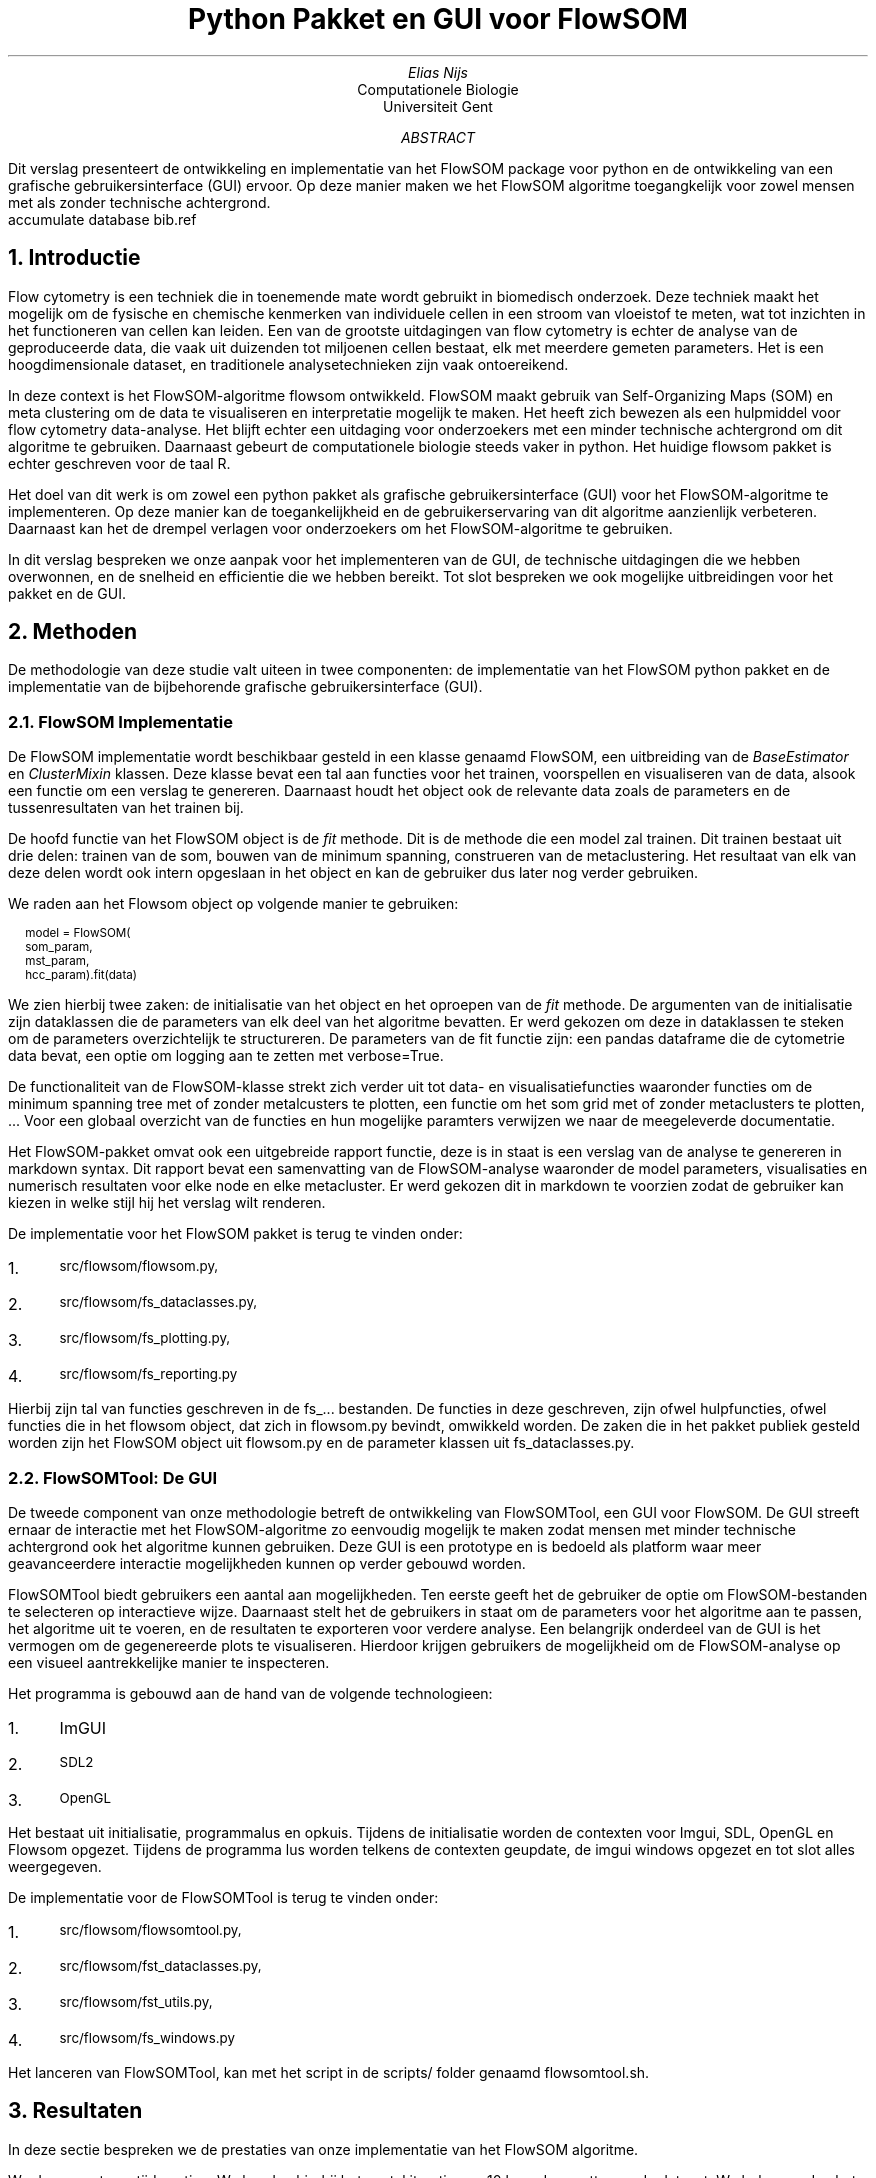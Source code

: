 .RP
.TL
Python Pakket en GUI voor FlowSOM
.AU
Elias Nijs
.AI
Computationele Biologie
Universiteit Gent
.AB
Dit verslag presenteert de ontwikkeling en implementatie van het
FlowSOM package voor python en de ontwikkeling van een grafische
gebruikersinterface (GUI) ervoor. Op deze manier maken we het FlowSOM algoritme
toegangkelijk voor zowel mensen met als zonder technische achtergrond.
.AE
.DA
.AM
.2C
.R1
accumulate
database bib.ref
.R2
.EQ
delim $$
.EN
.NH 1
Introductie
.LP
Flow cytometry is een techniek die in toenemende mate wordt gebruikt in
biomedisch onderzoek. Deze techniek maakt het mogelijk om de
fysische en chemische kenmerken van individuele cellen in een stroom
van vloeistof te meten, wat tot inzichten in het functioneren
van cellen kan leiden. Een van de grootste uitdagingen van flow
cytometry is echter de analyse van de geproduceerde data, die vaak
uit duizenden tot miljoenen cellen bestaat, elk met meerdere gemeten
parameters. Het is een hoogdimensionale dataset, en traditionele
analysetechnieken zijn vaak ontoereikend.

In deze context is het FlowSOM-algoritme
.[
flowsom
.]
ontwikkeld. FlowSOM maakt gebruik
van Self-Organizing Maps (SOM) en meta clustering om de data
te visualiseren en interpretatie mogelijk te maken. Het heeft zich
bewezen als een hulpmiddel voor flow cytometry data-analyse.
Het blijft echter een uitdaging voor onderzoekers met een minder technische
achtergrond om dit algoritme te gebruiken. Daarnaast
gebeurt de computationele biologie steeds vaker in python. Het huidige flowsom
pakket is echter geschreven voor de taal R.

Het doel van dit werk is om zowel een python pakket als grafische
gebruikersinterface (GUI) voor het FlowSOM-algoritme te implementeren. Op deze
manier kan de toegankelijkheid en de gebruikerservaring van dit algoritme
aanzienlijk verbeteren. Daarnaast kan het de drempel verlagen voor onderzoekers
om het FlowSOM-algoritme te gebruiken.

In dit verslag bespreken we onze aanpak voor het implementeren van de
GUI, de technische uitdagingen die we hebben overwonnen, en de snelheid en
efficientie die we hebben bereikt. Tot slot bespreken we ook mogelijke
uitbreidingen voor het pakket en de GUI.
.NH 1
Methoden
.LP
De methodologie van deze studie valt uiteen in twee componenten:
de implementatie van het FlowSOM python pakket en de implementatie van de
bijbehorende grafische gebruikersinterface (GUI).
.NH 2
FlowSOM Implementatie
.LP
De FlowSOM implementatie wordt beschikbaar gesteld in een klasse genaamd FlowSOM, een
uitbreiding van de
.I BaseEstimator
en
.I ClusterMixin
klassen. Deze klasse bevat een tal aan functies voor het trainen, voorspellen en
visualiseren van de data, alsook een functie om een verslag te genereren.
Daarnaast houdt het object ook de relevante data zoals de parameters en de
tussenresultaten van het trainen bij.

De hoofd functie van het FlowSOM object is de
.I fit
methode. Dit is de methode die een model zal trainen. Dit trainen bestaat uit
drie delen: trainen van de som, bouwen van de minimum spanning, construeren van
de metaclustering. Het resultaat van elk van deze delen wordt ook intern opgeslaan
in het object en kan de gebruiker dus later nog verder gebruiken.

We raden aan het
Flowsom object op volgende manier te gebruiken:
.BD
.CW
.ps -1

model = FlowSOM(
        som_param,
        mst_param,
        hcc_param).fit(data)
.ps +1
.DE
We zien hierbij twee zaken: de initialisatie van het object en het oproepen van
de
.I fit
methode.
De argumenten van de initialisatie zijn dataklassen die de parameters van elk
deel van het algoritme bevatten. Er werd gekozen om deze in dataklassen te
steken om de parameters overzichtelijk te structureren. De parameters van de fit
functie zijn: een pandas dataframe die de cytometrie data bevat, een optie om
logging aan te zetten met
.CW verbose=True .

De functionaliteit van de FlowSOM-klasse strekt zich verder uit tot
data- en visualisatiefuncties waaronder functies om de minimum spanning tree met
of zonder metalcusters te plotten, een functie om het som grid met of zonder
metaclusters te plotten, ... Voor een globaal overzicht van de functies en hun
mogelijke paramters verwijzen we naar de meegeleverde documentatie.

Het FlowSOM-pakket omvat ook een uitgebreide rapport functie, deze is
in staat is een verslag van de analyse te genereren in
markdown syntax. Dit rapport bevat een samenvatting van de
FlowSOM-analyse waaronder de model parameters, visualisaties en
numerisch resultaten voor elke node en elke metacluster. Er werd gekozen dit in
markdown te voorzien zodat de gebruiker kan kiezen in welke stijl hij het
verslag wilt renderen.

De implementatie voor het FlowSOM pakket is terug te vinden onder:
.nr step 1 1
.IP \n[step]. 3
.ps -1
.CW src/flowsom/flowsom.py,
.IP \n+[step].
.ps -1
.CW src/flowsom/fs_dataclasses.py,
.IP \n+[step].
.ps -1
.CW src/flowsom/fs_plotting.py,
.IP \n+[step].
.ps -1
.CW src/flowsom/fs_reporting.py

.LP
Hierbij zijn tal van functies geschreven in de
.CW fs_...
bestanden. De functies in deze geschreven, zijn ofwel hulpfuncties, ofwel functies
die in het flowsom object, dat zich in
.CW flowsom.py
bevindt, omwikkeld worden. De zaken die in het pakket publiek gesteld worden
zijn het FlowSOM object uit
.CW flowsom.py
en de parameter klassen uit
.CW "fs_dataclasses.py".
.NH 2
FlowSOMTool: De GUI
.LP
De tweede component van onze methodologie betreft de ontwikkeling van
FlowSOMTool, een GUI voor FlowSOM.
De GUI streeft
ernaar de interactie met het FlowSOM-algoritme zo eenvoudig mogelijk te maken
zodat mensen met minder technische achtergrond ook het algoritme kunnen
gebruiken. Deze GUI is een prototype en is bedoeld als platform waar meer
geavanceerdere interactie mogelijkheden kunnen op verder gebouwd worden.

FlowSOMTool biedt gebruikers een aantal aan mogelijkheden. Ten eerste
geeft het de gebruiker de optie om FlowSOM-bestanden te selecteren op
interactieve wijze. Daarnaast
stelt het de gebruikers in staat om de parameters voor het algoritme aan te
passen, het algoritme uit te voeren, en de resultaten te exporteren voor verdere
analyse. Een belangrijk onderdeel van de GUI is het vermogen om de gegenereerde
plots te visualiseren. Hierdoor krijgen gebruikers de mogelijkheid om de
FlowSOM-analyse op een visueel aantrekkelijke manier te inspecteren.

Het programma is gebouwd aan de hand van de volgende technologieen:
.nr step 1 1
.IP \n[step]. 3
.CW ImGUI
.IP \n+[step].
.ps -1
.CW SDL2
.IP \n+[step].
.ps -1
.CW OpenGL
.LP
Het bestaat uit initialisatie, programmalus en opkuis. Tijdens de initialisatie
worden de contexten voor Imgui, SDL, OpenGL en Flowsom opgezet. Tijdens de
programma lus worden telkens de contexten geupdate, de imgui windows opgezet en
tot slot alles weergegeven.

De implementatie voor de FlowSOMTool is terug te vinden onder:
.nr step 1 1
.IP \n[step]. 3
.ps -1
.CW src/flowsom/flowsomtool.py,
.IP \n+[step].
.ps -1
.CW src/flowsom/fst_dataclasses.py,
.IP \n+[step].
.ps -1
.CW src/flowsom/fst_utils.py,
.IP \n+[step].
.ps -1
.CW src/flowsom/fs_windows.py
.LP
Het lanceren van FlowSOMTool, kan met het script in de
.CW scripts/
folder genaamd flowsomtool.sh.
.NH 1
Resultaten
.LP
In deze sectie bespreken we de prestaties van onze implementatie van het FlowSOM
algoritme.

We doen eerst een tijdsmeting. We houden hierbij het aantal iteraties op 10 keer
de grootte van de dataset. We bekomen dan het volgende resultaat:

.NH 1
Conclusie

.NH 1
Toekomstig werk
.LP
Hoewel de huidige versie van onze FlowSOM-tool al krachtige visualisatie- en
analysefuncties biedt, zetten we ons in voor een voortdurende evolutie van de
tool, gericht op het verhogen van de bruikbaarheid en het uitbreiden van de
functionaliteit. We identificeren een aantal mogelijke verbeteringen die voor
toekomstige implementatie worden overwogen:
.NH 2
Highlighting en Tooltip-functie
.LP
Door een functie toe te voegen die knooppunten markeert wanneer een gebruiker
met de muis over het knooppunt beweegt, wordt de interactie tussen de gebruiker
en de visualisaties verder versterkt. Dit verbetert niet alleen de leesbaarheid,
maar zorgt ook voor een uitgebreid begrip van de onderliggende gegevens. Het
combineren van deze functie met een tooltip kan meer gedetailleerde informatie
over het geselecteerde knooppunt weergeven, wat de gebruiker toegang geeft tot
alle individuele dimensies van de gegevens.
.NH 2
Filtermogelijkheden
.LP
Een andere geplande verbetering is het geven van meer controle aan de gebruikers
over welke knooppunten worden weergegeven. Dit kan worden bereikt door
filterregelaars toe te voegen die gebaseerd zijn op verschillende criteria zoals
clusterlidmaatschap, waardebereik, enz.
.NH 2
Kleurenkaart aanpassing
.LP
De mogelijkheid voor gebruikers om de kleurenkaart van de gegevens te wijzigen
kan een waardevolle toevoeging zijn. Deze functionaliteit kan helpen om de
knooppunten visueel te differentiëren op basis van verschillende dimensies of
metrieken.
.NH 2
3D-visualisatie
.LP
Voor bijzonder complexe, hoog-dimensionale gegevens kan de toevoeging van
3D-visualisatie, inclusief de mogelijkheid om de 3D-weergave te roteren,
bijzonder waardevol zijn.
.NH 2
Details op aanvraag
.LP
We plannen om een optie toe te voegen waarbij gebruikers op een knooppunt kunnen
klikken om een meer gedetailleerd beeld te krijgen in een apart paneel. Dit
paneel kan alle dimensies en andere details van de gegevens bevatten.
.NH 2
Vergelijkingsmodus
.LP
Een functie die gebruikers in staat stelt om meerdere knooppunten of datapunten
te selecteren en een vergelijking van hun gegevens weer te geven, kan bijzonder
nuttig zijn bij het identificeren van overeenkomsten of verschillen in
hoog-dimensionale gegevens.
.NH 2
Zoekfunctie
.LP
Tot slot overwegen we de toevoeging van een zoekfunctie waarmee gebruikers
specifieke knooppunten of datapunten kunnen zoeken op basis van verschillende
parameters.

.LP
Deze voorgenomen verbeteringen weerspiegelen onze inzet om de FlowSOM-tool nog
gebruiksvriendelijker en krachtiger te maken. We zijn enthousiast over de
voortzetting van dit project en de potentiële waarde die deze toekomstige
verbeteringen zullen bieden voor de gebruikersgemeenschap.

.NH 1
Conclusies
.LP
Onze FlowSOM-tool is een veelzijdig en krachtig hulpmiddel voor het
visualiseren en analyseren van complexe, hoogdimensionale gegevens. Door
gebruik te maken van zelforganiserende kaarten en minimum spannende bomen,
biedt FlowSOM een effectieve methode voor clustering en visualisatie, waardoor
gebruikers bruikbare inzichten kunnen halen uit hun gegevens.

Hoewel de huidige versie van de tool al aanzienlijke waarde biedt, erkennen we
dat er altijd ruimte is voor verbetering en uitbreiding. De geplande
verbeteringen die we hebben geïdentificeerd - zoals het toevoegen van functies
voor markering, tooltip, filtering, aanpassing van kleurenkaarten,
3D-visualisatie, gedetailleerde weergave op aanvraag, tijdreeksanimatie,
vergelijkingsmodus en zoeken - beloven de bruikbaarheid en functionaliteit van
de tool aanzienlijk te verhogen.
